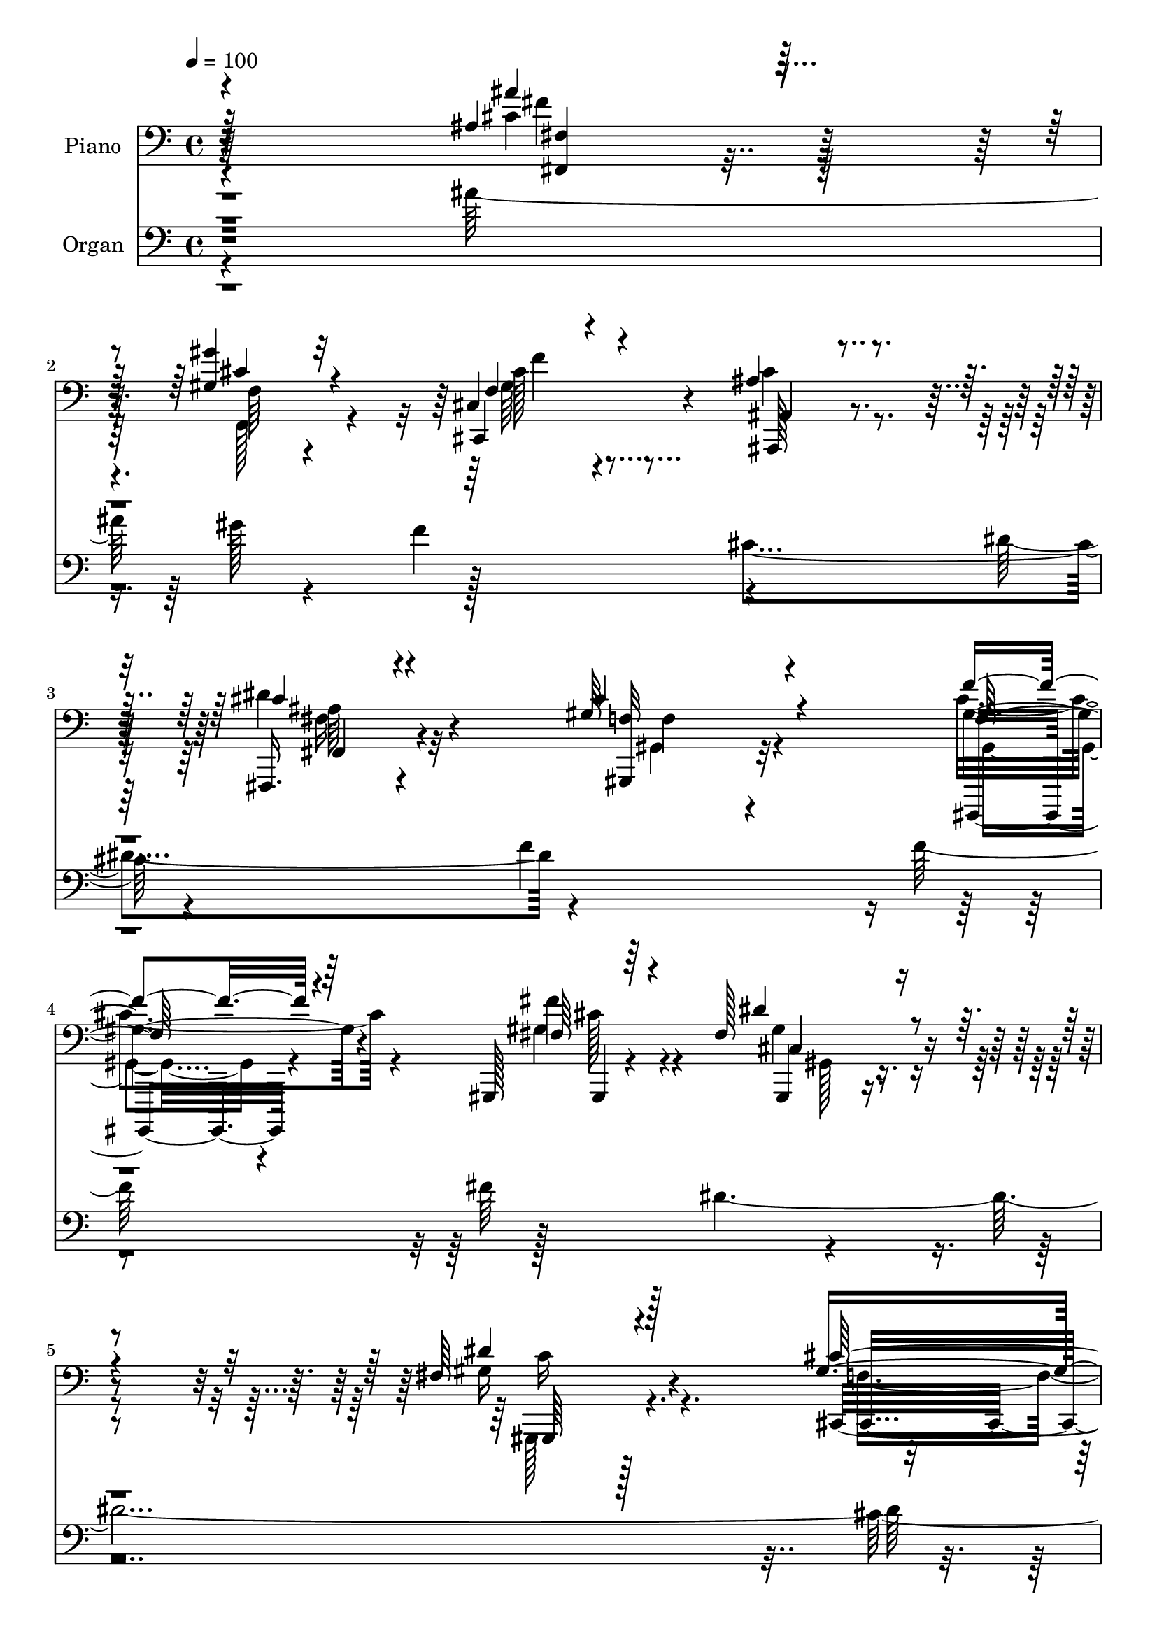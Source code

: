 % Lily was here -- automatically converted by c:/Program Files (x86)/LilyPond/usr/bin/midi2ly.py from output/midi/dh692po.mid
\version "2.14.0"

\layout {
  \context {
    \Voice
    \remove "Note_heads_engraver"
    \consists "Completion_heads_engraver"
    \remove "Rest_engraver"
    \consists "Completion_rest_engraver"
  }
}

trackAchannelA = {


  \key c \major
    
  \time 4/4 
  

  \key c \major
  
  \tempo 4 = 100 
  
  % [MARKER] AC057 b   
  
}

trackA = <<
  \context Voice = voiceA \trackAchannelA
>>


trackBchannelA = {
  
  \set Staff.instrumentName = "Piano"
  
}

trackBchannelB = \relative c {
  \voiceOne
  r4*305/96 ais'4*44/96 r4*73/96 <gis gis' >4*35/96 r4*83/96 cis,4*37/96 
  r4*82/96 ais'4*62/96 r4*55/96 fis,,16. r4*86/96 gis''64*19 r4*128/96 f'4*41/96 
  r4*76/96 gis,,,128*5 r64*19 fis''128*33 r4*146/96 fis64*19 r4*143/96 gis4*83/96 
  r4*187/96 cis'4*22/96 r32*19 f,,4*35/96 r4*35/96 f64*5 r128*13 f128*19 
  r128*47 f'128*9 r4*40/96 cis,4*16/96 r8 f'4*19/96 r4*41/96 <f f, >4*32/96 
  r16. f32. r128*15 f r4*91/96 fis,128*13 r4*94/96 f'128*17 r128*31 cis16 
  r8 f,4*7/96 r128*23 cis,,4*22/96 r64*31 cis'''128*7 r4*43/96 gis'16. 
  r64*5 gis4*26/96 r16. gis128*13 r4*29/96 gis64*5 r4*34/96 gis4*50/96 
  r4*86/96 ais4*47/96 r4*94/96 cis,,,4*37/96 r4*109/96 cis'4*41/96 
  r128*35 ais'4*137/96 r128*27 fis16 r4*50/96 fis'4*55/96 r4*94/96 fis,4*56/96 
  r128*27 f4*43/96 r128*33 f'4*167/96 r4*91/96 ais,4*52/96 r128*27 gis16. 
  r4*89/96 gis4*61/96 r4*77/96 ais4*73/96 r4*61/96 fis4*44/96 r4 cis'64*23 
  r4*128/96 gis,4*49/96 r4*86/96 fis''4*46/96 r4*97/96 dis4*137/96 
  r4*148/96 fis,4*134/96 r64*23 cis'4*283/96 r4*83/96 gis128*19 
  r32*7 ais4*64/96 r4*79/96 ais128*57 r4*98/96 ais4*53/96 r4*98/96 cis64*9 
  r4*97/96 gis128*51 r16*5 cis128*19 r128*31 fis,,4*167/96 r4*134/96 gis'64*31 
  r4*119/96 cis4*446/96 r4*139/96 ais128*159 r4*179/96 cis,8*13 
}

trackBchannelBvoiceB = \relative c {
  \voiceThree
  r64*51 ais''4*43/96 r128*25 cis,4*32/96 r32*7 f,4*50/96 r4*70/96 ais,4*46/96 
  r4*70/96 cis'4*40/96 r4*82/96 cis4*118/96 r4*124/96 f,64*7 r64*13 fis64*5 
  r4*97/96 dis'4*101/96 r4. dis4*115/96 r128*47 cis64*15 r4*182/96 cis''4*23/96 
  r4*226/96 f,,4*35/96 r16. f4*19/96 r4*49/96 gis,128*23 r128*43 f64*5 
  r16. cis,32. r4*46/96 f'4*20/96 r4*41/96 gis4*23/96 r4*44/96 f4*20/96 
  r4*44/96 f4*43/96 r128*31 fis'4*40/96 r4*92/96 f,64*9 r4*91/96 gis4*26/96 
  r128*15 f'4*13/96 r128*21 cis,,4*23/96 r4*185/96 gis'''4*28/96 
  r4*37/96 cis,4*28/96 r128*13 cis4*19/96 r4*43/96 cis,4*16/96 
  r4*53/96 cis'16 r4*37/96 cis,,4*182/96 r4*97/96 gis'''4*40/96 
  r128*35 cis,,,128*11 r4*112/96 dis''64*23 r128*27 fis16 r4*50/96 fis, 
  r128*33 fis'4*59/96 r4*77/96 f4*53/96 r64*15 a,128*53 r128*33 fis4*34/96 
  r4*98/96 gis'4*37/96 r4*89/96 f,64*11 r8. ais,4*46/96 r128*29 fis,4*55/96 
  r4*86/96 gis''4*134/96 r4*131/96 gis,,128*17 r4*85/96 fis''4*56/96 
  r4*88/96 fis4*131/96 r128*51 gis4*137/96 r128*45 gis2. r64*13 f4*46/96 
  r4*95/96 f4*53/96 r4*92/96 cis'64*27 r128*35 f,64*7 r4*110/96 gis,,4*40/96 
  r4*110/96 cis''4*146/96 r64*21 gis4*62/96 r4*89/96 cis,16*7 r4*133/96 gis4*188/96 
  r128*39 f'4*449/96 r4*136/96 cis'4*473/96 r128*61 cis4*623/96 
}

trackBchannelBvoiceC = \relative c {
  r64*51 cis'4*44/96 r128*25 f,64*5 r4*85/96 cis,4*53/96 r4*67/96 ais128*19 
  r4*59/96 dis''4*56/96 r4*68/96 <gis,,, f'' >32*9 r32*11 gis''4*50/96 
  r4*70/96 fis'4*37/96 r4*91/96 gis,,,4*86/96 r4*158/96 gis''16*5 
  r4*137/96 cis,,4*371/96 r2. cis''4*80/96 r4*184/96 cis4*28/96 
  r4*98/96 cis,,4*17/96 r4*113/96 cis128*17 r4*217/96 gis''4*56/96 
  r4*89/96 f4*32/96 r4*116/96 gis'128*45 r8. b,4*29/96 r4*37/96 cis,32. 
  r8 b'4*23/96 r128*13 cis128*11 r4*37/96 b128*9 r4*34/96 cis,4*184/96 
  r4*95/96 cis4*34/96 r128*37 b'128*13 r4*106/96 fis128*43 r4*164/96 dis4*49/96 
  r128*33 dis'128*21 r4*74/96 c128*21 r4*82/96 f,4*131/96 r4*124/96 fis,4*35/96 
  r4*98/96 cis''4*31/96 r4*94/96 cis128*23 r128*23 f,4*58/96 r128*25 dis'4*61/96 
  r128*27 f,4*127/96 r64*23 f'4*43/96 r128*31 <gis,, gis, >16 r4*119/96 cis'4*139/96 
  r4*146/96 gis,,4*130/96 r4*142/96 f''4*280/96 r4*85/96 cis'128*19 
  r4*86/96 ais,4*37/96 r4*107/96 f'4*164/96 r64*17 cis'8 r4*104/96 gis4*55/96 
  r4*95/96 gis,,64*25 r128*41 gis'4*47/96 r4*103/96 ais'4*187/96 
  r4*115/96 <gis,, fis'' >4*179/96 r4*125/96 gis''128*151 r4*133/96 fis32*39 
  r4*187/96 gis4*625/96 
}

trackBchannelBvoiceD = \relative c {
  \voiceFour
  r4*307/96 fis'4*43/96 r128*25 f,,128*15 r4*71/96 gis'64*7 r4*77/96 cis4*62/96 
  r4*55/96 fis,16. r4*88/96 gis,4*103/96 r4*136/96 cis'4*53/96 
  r4*67/96 gis4*40/96 r4*88/96 gis4*100/96 r4*145/96 gis,,128*37 
  r128*49 f''4*73/96 r128*67 gis''128*5 r128*123 f,4*71/96 r4*193/96 <f f, >4*32/96 
  r4*94/96 cis4*22/96 r4*107/96 gis4*53/96 r4*215/96 cis4*58/96 
  r4*88/96 f128*11 r4*115/96 cis64*23 r4*70/96 f4*25/96 r128*13 b,64*5 
  r16. f'128*9 r4*35/96 f4*38/96 r4*32/96 f4*28/96 r4*34/96 cis4*43/96 
  r4*91/96 cis4*53/96 r4*91/96 cis4*46/96 r4*100/96 gis'4*44/96 
  r4*101/96 fis32*11 r4*160/96 dis4*58/96 r4*91/96 dis,,128*17 
  r4*86/96 a''8 r4 c128*53 r4 ais'8 r4*85/96 f,4*32/96 r4*94/96 cis4*50/96 
  r128*29 ais,4*74/96 r32*5 fis'4*61/96 r128*27 f'128*43 r128*45 f,128*15 
  r4*91/96 cis'4*52/96 r4*92/96 gis,,4*128/96 r32*13 dis'''4*134/96 
  r4*140/96 cis,4*281/96 r4*85/96 c64*7 r4*98/96 ais,4*38/96 r4*106/96 ais128*55 
  r4*103/96 ais'4*26/96 r4*125/96 f'4*47/96 r4*104/96 f64*25 r4*122/96 f4*53/96 
  r4*97/96 fis128*59 r4*124/96 c'4*185/96 r4*122/96 cis,4*436/96 
  r128*49 cis4*473/96 r128*61 cis,,128*209 
}

trackBchannelBvoiceE = \relative c {
  r4*308/96 <fis, fis' >4*28/96 r4*205/96 cis''128*17 r4*185/96 fis,,4*41/96 
  r4*83/96 f'4*110/96 r4*130/96 gis,,,4*38/96 r4*82/96 gis'4*11/96 
  r4*116/96 cis'4*103/96 r4*142/96 gis,64*19 r4. cis4*121/96 r128*179 cis128*41 
  r4*142/96 gis'16 r64*17 cis,4*14/96 r64*19 cis4*55/96 r4*215/96 cis,4*56/96 
  r4*89/96 cis'4*11/96 r4*137/96 b'4*139/96 r4*133/96 f'128*11 
  r4*95/96 b,128*11 r128*33 b4*41/96 r4*95/96 f'4*55/96 r128*29 b,4*37/96 
  r4*109/96 cis4*49/96 r4 dis,4*107/96 r4*185/96 <dis, ais'' >4*52/96 
  r4 dis'64*9 r4*86/96 f,64*7 r4*100/96 f4*166/96 r4*88/96 cis''4*50/96 
  r4*83/96 f4*34/96 r4*92/96 f32*5 r4*77/96 cis128*25 r32*5 cis4*47/96 
  r4*94/96 gis,4*131/96 r4*133/96 gis'8 r4*88/96 gis64*9 r64*15 gis,128*43 
  r4*155/96 gis4*137/96 r128*47 cis,128*93 r4*83/96 c32*5 r4*80/96 cis''64*9 
  r4*91/96 ais,4*158/96 r4*109/96 ais,4*37/96 r4*115/96 gis'16. 
  r4*115/96 gis4*136/96 r4*136/96 gis,128*17 r4*98/96 cis''4*188/96 
  r32*35 cis,,4*446/96 r128*47 cis128*157 r4*182/96 f'128*207 
}

trackBchannelBvoiceF = \relative c {
  \voiceTwo
  r4*542/96 f'4*47/96 r4*188/96 ais,64*7 r32*27 gis,4*35/96 r4*83/96 cis'128*13 
  r4*89/96 gis,128*29 r4*157/96 c'16*5 r4*796/96 cis,4*137/96 r1 cis''4*56/96 
  r4*212/96 cis,128*19 r4*89/96 cis,128*5 r4*136/96 f''4*137/96 
  r4*391/96 f4*43/96 r4*94/96 b,128*13 r64*17 f'128*15 r64*17 f128*15 
  r128*33 dis,,4*128/96 r16*13 ais''128*19 r4*481/96 fis'4*46/96 
  r4*85/96 f,,4*53/96 r4*73/96 cis r4*199/96 ais''4*49/96 r4*92/96 gis,,4*133/96 
  r4*131/96 cis''4*52/96 r32*19 gis32*11 r4*152/96 c64*23 r4*3626/96 cis,4*622/96 
}

trackB = <<

  \clef bass
  
  \context Voice = voiceA \trackBchannelA
  \context Voice = voiceB \trackBchannelB
  \context Voice = voiceC \trackBchannelBvoiceB
  \context Voice = voiceD \trackBchannelBvoiceC
  \context Voice = voiceE \trackBchannelBvoiceD
  \context Voice = voiceF \trackBchannelBvoiceE
  \context Voice = voiceG \trackBchannelBvoiceF
>>


trackCchannelA = {
  
  \set Staff.instrumentName = "Organ"
  
}

trackCchannelB = \relative c {
  \voiceFour
  r4*305/96 ais''64*25 r4*77/96 f4*127/96 r4*106/96 dis4*124/96 
  r4*236/96 f128*45 r128*41 dis4*517/96 r4*508/96 f4*872/96 r128*15 gis,4*116/96 
  r4*32/96 gis4*155/96 r4*667/96 cis4*134/96 gis'4*311/96 r128*189 f64*51 
  r4*88/96 ais128*45 r4*127/96 cis,,4*134/96 r4*136/96 <fis dis' >4*148/96 
  r4*266/96 f'32*11 r4*122/96 dis64*101 r32 gis,4*284/96 r4*43/96 cis4*470/96 
  r4*79/96 f,16*21 r128*23 gis4*148/96 r4*316/96 gis,4*308/96 r4*574/96 cis'4*1558/96 
}

trackCchannelBvoiceB = \relative c {
  \voiceTwo
  r128*141 gis''128*39 r128*39 cis,4*118/96 r4*110/96 f4*218/96 
  r4*149/96 fis64*25 r4*491/96 cis32*25 r4*215/96 gis128*293 r4*41/96 f'4*121/96 
  r4*25/96 f4*1253/96 r4*580/96 a,128*105 r4*79/96 cis4*916/96 
  r64*5 cis4*533/96 r4*1/96 fis,4*311/96 cis'4*298/96 r128*19 c,4*122/96 
  r4*7/96 ais4*340/96 r4*80/96 cis'4*506/96 r64*11 cis4*476/96 
  r4*275/96 cis4*509/96 r4*88/96 ais4*590/96 r128*27 gis128*295 
}

trackCchannelBvoiceC = \relative c {
  r4*2408/96 cis'4*1120/96 r4*83/96 b32*57 r4*2/96 ais'4*143/96 
  r128*93 dis,,128*199 r4*386/96 fis128*45 r64*21 f'4*139/96 r4*266/96 f4*245/96 
  r64*27 fis4*140/96 r64*45 c4*313/96 r4*350/96 gis128*45 r64*69 ais4*143/96 
  r4*1/96 gis,128*119 r4*71/96 gis128*51 r4*311/96 c'4*292/96 r4*592/96 fis,4*560/96 
  r4*113/96 cis128*295 
}

trackCchannelBvoiceD = \relative c {
  r4*2408/96 cis4*2384/96 r32*43 c'64*51 r4*212/96 gis4*272/96 
  r64*45 gis4*824/96 r4*298/96 f4*299/96 r4*59/96 f4*458/96 r4*92/96 ais,4*140/96 
  r4*1/96 gis'4*371/96 r32*5 f4*140/96 r128 ais4*314/96 r64. gis4*815/96 
  r128*23 cis,4*557/96 r64*19 f32*73 
}

trackCchannelBvoiceE = \relative c {
  r16*133 ais'4*139/96 r4*284/96 gis'4*688/96 r4*124/96 b,4*302/96 
  r4*581/96 f128*99 r64*37 f128*45 r4*128/96 ais4*152/96 r4*1247/96 cis,4*302/96 
  r4*188/96 ais'4*337/96 r128*265 fis4*616/96 
}

trackCchannelBvoiceF = \relative c {
  \voiceOne
  r16*133 fis'4*146/96 r128*461 fis4*592/96 r4*518/96 gis64*23 
  r4*3754/96 f,128*169 
}

trackCchannelBvoiceG = \relative c {
  r4*4723/96 ais'128*197 r64*735 cis,128*171 
}

trackCchannelBvoiceH = \relative c {
  \voiceThree
  r4*4723/96 dis'4*596/96 
}

trackC = <<

  \clef bass
  
  \context Voice = voiceA \trackCchannelA
  \context Voice = voiceB \trackCchannelB
  \context Voice = voiceC \trackCchannelBvoiceB
  \context Voice = voiceD \trackCchannelBvoiceC
  \context Voice = voiceE \trackCchannelBvoiceD
  \context Voice = voiceF \trackCchannelBvoiceE
  \context Voice = voiceG \trackCchannelBvoiceF
  \context Voice = voiceH \trackCchannelBvoiceG
  \context Voice = voiceI \trackCchannelBvoiceH
>>


trackD = <<
>>


trackEchannelA = {
  
  \set Staff.instrumentName = "Digital Hymn #692"
  
}

trackE = <<
  \context Voice = voiceA \trackEchannelA
>>


trackFchannelA = {
  
  \set Staff.instrumentName = "The Lord Is in His Holy Temple"
  
}

trackF = <<
  \context Voice = voiceA \trackFchannelA
>>


\score {
  <<
    \context Staff=trackB \trackA
    \context Staff=trackB \trackB
    \context Staff=trackC \trackA
    \context Staff=trackC \trackC
  >>
  \layout {}
  \midi {}
}
